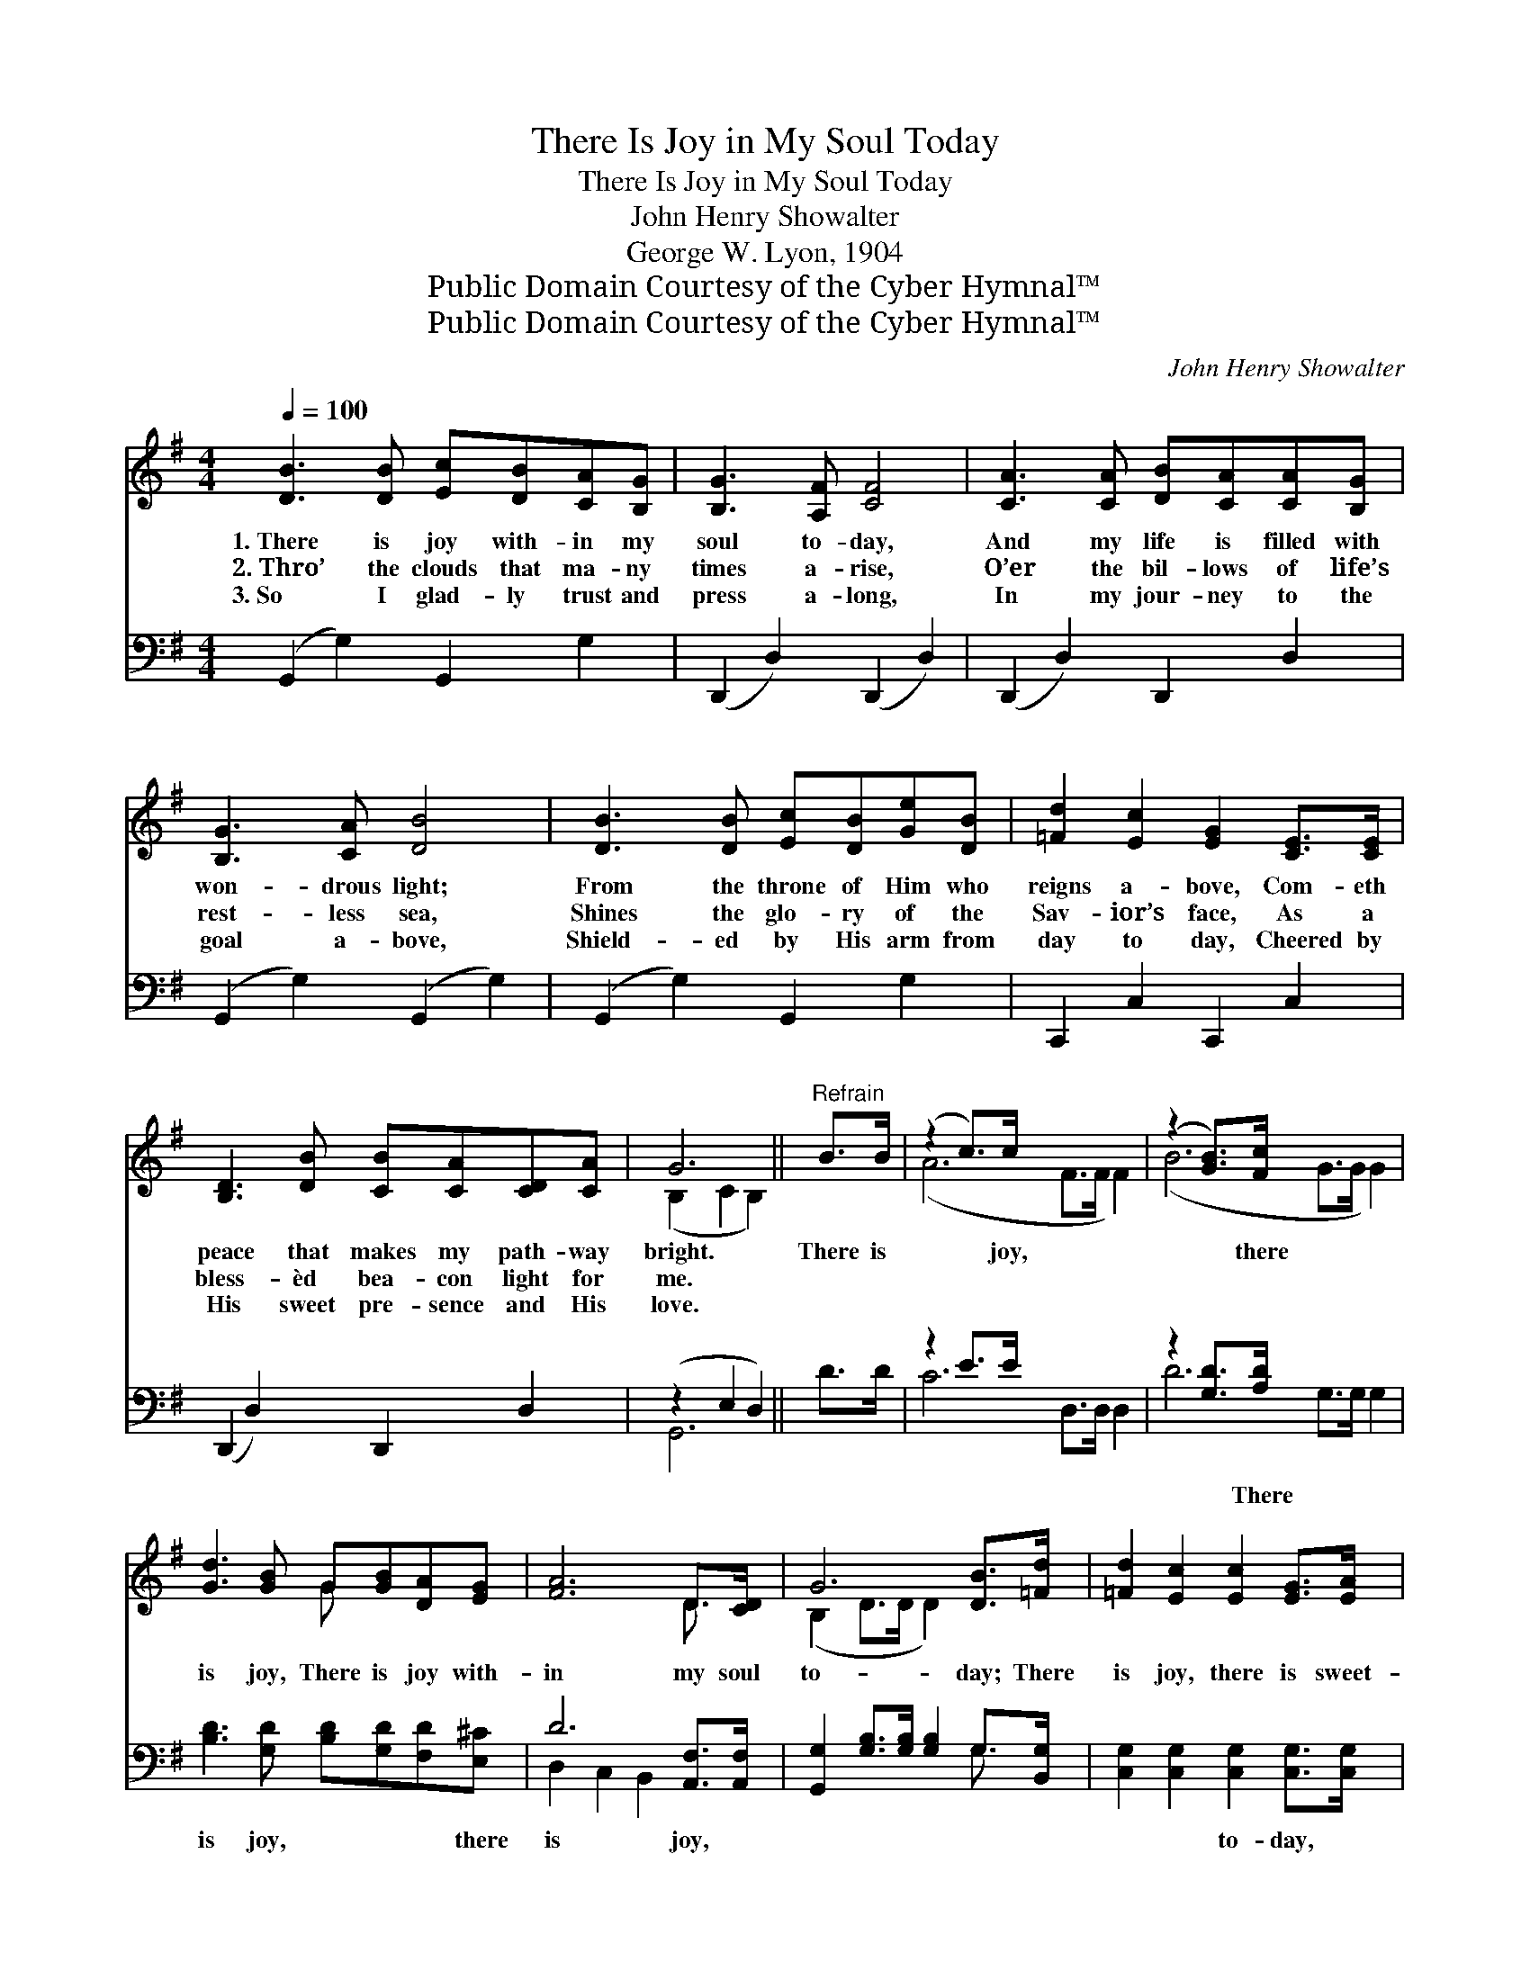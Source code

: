 X:1
T:There Is Joy in My Soul Today
T:There Is Joy in My Soul Today
T:John Henry Showalter
T:George W. Lyon, 1904
T:Public Domain Courtesy of the Cyber Hymnal™
T:Public Domain Courtesy of the Cyber Hymnal™
C:John Henry Showalter
Z:Public Domain
Z:Courtesy of the Cyber Hymnal™
%%score ( 1 2 ) ( 3 4 )
L:1/8
Q:1/4=100
M:4/4
K:G
V:1 treble 
V:2 treble 
V:3 bass 
V:4 bass 
V:1
 [DB]3 [DB] [Ec][DB][CA][B,G] | [B,G]3 [A,F] [CF]4 | [CA]3 [CA] [DB][CA][CA][B,G] | %3
w: 1.~There is joy with- in my|soul to- day,|And my life is filled with|
w: 2.~Thro’ the clouds that ma- ny|times a- rise,|O’er the bil- lows of life’s|
w: 3.~So I glad- ly trust and|press a- long,|In my jour- ney to the|
 [B,G]3 [CA] [DB]4 | [DB]3 [DB] [Ec][DB][Ge][DB] | [=Fd]2 [Ec]2 [EG]2 [CE]>[CE] | %6
w: won- drous light;|From the throne of Him who|reigns a- bove, Com- eth|
w: rest- less sea,|Shines the glo- ry of the|Sav- ior’s face, As a|
w: goal a- bove,|Shield- ed by His arm from|day to day, Cheered by|
 [B,D]3 [DB] [CB][CA][CD][CA] | G6 ||"^Refrain" B>B | (z2 c>)c x6 | (z2 [GB]>)[Fc] x6 | %11
w: peace that makes my path- way|bright.|There is|* joy,|* there|
w: bless- èd bea- con light for|me.||||
w: His sweet pre- sence and His|love.||||
 [Gd]3 [GB] G[GB][DA][EG] | [FA]6 D>[CD] | G6 [DB]>[=Fd] | [=Fd]2 [Ec]2 [Ec]2 [EG]>[EA] | %15
w: is joy, There is joy with-|in my soul|to- day; There|is joy, there is sweet-|
w: ||||
w: ||||
 [DB]3 [Ec] [DB][CA][CD][CA] | !fermata!G6 |] %17
w: est joy, There is joy with-|in|
w: ||
w: ||
V:2
 x8 | x8 | x8 | x8 | x8 | x8 | x8 | (B,2 C2 B,2) || x2 | (A6 F>F F2) | (B6 G>G G2) | x4 G x3 | %12
 x6 D3/2 x/ | (B,2 D>D D2) x2 | x8 | x8 | (B,2 E2 D2) |] %17
V:3
 (G,,2 G,2) G,,2 G,2 | (D,,2 D,2) (D,,2 D,2) | (D,,2 D,2) D,,2 D,2 | (G,,2 G,2) (G,,2 G,2) | %4
w: ~ * ~ ~|~ * ~ *|~ * ~ ~|~ * ~ *|
 (G,,2 G,2) G,,2 G,2 | C,,2 C,2 C,,2 C,2 | (D,,2 D,2) D,,2 D,2 | (z2 E,2 D,2) || D>D | z2 E>E x6 | %10
w: ~ * ~ ~|~ ~ ~ ~|~ * ~ ~||* ~|~ ~|
 z2 [G,D]>[A,D] x6 | [B,D]3 [G,D] [B,D][G,D][F,D][E,^C] | D6 [A,,F,]>[A,,F,] | %13
w: ~ There|is joy, ~ ~ ~ there|is joy, ~|
 [G,,G,]2 [G,B,]>[G,B,] [G,B,]2 G,>[B,,G,] | [C,G,]2 [C,G,]2 [C,G,]2 [C,G,]>[C,G,] | %15
w: ~ ~ ~ ~ ~ ~|~ ~ to- day, ~|
 [D,G,]3 [D,F,] [D,F,][D,F,][D,F,][D,F,] | !fermata!G,2 C2 !fermata!B,2 |] %17
w: ~ ~ There is joy, ~|~ ~ ~|
V:4
 x8 | x8 | x8 | x8 | x8 | x8 | x8 | G,,6 || x2 | C6 D,>D, D,2 | D6 G,>G, G,2 | x8 | %12
 D,2 C,2 B,,2 x2 | x6 G,3/2 x/ | x8 | x8 | G,,6 |] %17

